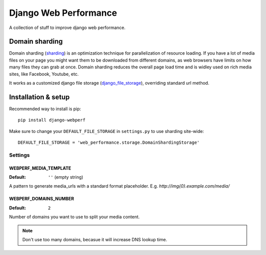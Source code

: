 Django Web Performance
======================

A collection of stuff to improve django web performance.

Domain sharding
---------------
Domain sharding (sharding_) is an optimization technique for parallelization of resource loading.
If you have a lot of media files on your page you might want them to be downloaded from
different domains, as web browsers have limits on how many files they can grab at once.
Domain sharding reduces the overall page load time and is widley used on rich media sites,
like Facebook, Youtube, etc.

It works as a customized django file storage (django_file_storage_), overriding standard url method.

.. _sharding: http://www.stevesouders.com/blog/2009/05/12/sharding-dominant-domains/
.. _django_file_storage: https://docs.djangoproject.com/en/dev/ref/files/storage/

Installation & setup
--------------------

Recommended way to install is pip::

    pip install django-webperf


Make sure to change your ``DEFAULT_FILE_STORAGE`` in ``settings.py`` to use sharding site-wide::

    DEFAULT_FILE_STORAGE = 'web_performance.storage.DomainShardingStorage'

Settings
~~~~~~~~

WEBPERF_MEDIA_TEMPLATE
^^^^^^^^^^^^^^^^^^^^^^

:Default: ``''`` (empty string)

A pattern to generate media_urls with a standard format placeholder.
E.g. `http://img{0}.example.com/media/`

WEBPERF_DOMAINS_NUMBER
^^^^^^^^^^^^^^^^^^^^^^

:Default: ``2``

Number of domains you want to use to split your media content.

.. note::

    Don't use too many domains, becasue it will increase DNS lookup time.




